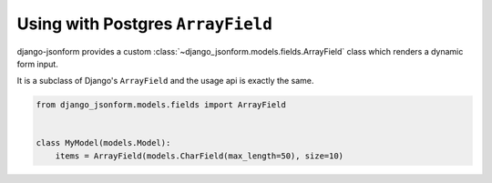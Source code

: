 Using with Postgres ``ArrayField``
==================================

django-jsonform provides a custom :class:`~django_jsonform.models.fields.ArrayField`
class which renders a dynamic form input.

It is a subclass of Django's ``ArrayField`` and the usage api is exactly the same.

.. code-block:: python

    from django_jsonform.models.fields import ArrayField


    class MyModel(models.Model):
        items = ArrayField(models.CharField(max_length=50), size=10)